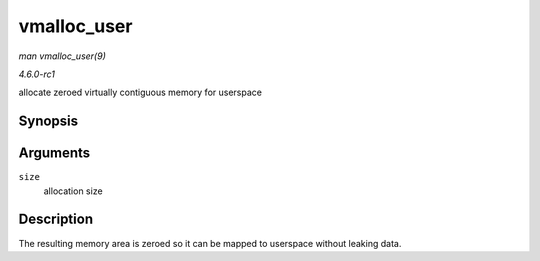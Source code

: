 
.. _API-vmalloc-user:

============
vmalloc_user
============

*man vmalloc_user(9)*

*4.6.0-rc1*

allocate zeroed virtually contiguous memory for userspace


Synopsis
========

.. c:function:: void ⋆ vmalloc_user( unsigned long size )

Arguments
=========

``size``
    allocation size


Description
===========

The resulting memory area is zeroed so it can be mapped to userspace without leaking data.
